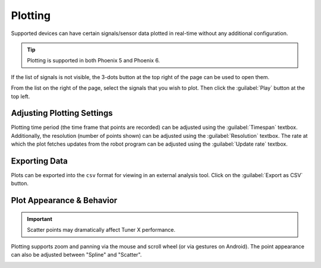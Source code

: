 Plotting
========

Supported devices can have certain signals/sensor data plotted in real-time without any additional configuration.

.. tip:: Plotting is supported in both Phoenix 5 and Phoenix 6.

.. image:: images/plot-page-button-location.png
   :width: 70%
   :alt: Plot page button is located in the top right navigation bar.

If the list of signals is not visible, the 3-dots button at the top right of the page can be used to open them.

.. image:: images/plot-signals-button-location.png
   :width: 40%
   :alt: Button to open list of signals

From the list on the right of the page, select the signals that you wish to plot. Then click the :guilabel:`Play` button at the top left.

.. image:: images/valid-plotting-signals.png
   :width: 70%
   :alt: Valid plotting signals

Adjusting Plotting Settings
---------------------------

Plotting time period (the time frame that points are recorded) can be adjusted using the :guilabel:`Timespan` textbox. Additionally, the resolution (number of points shown) can be adjusted using the :guilabel:`Resolution` textbox. The rate at which the plot fetches updates from the robot program can be adjusted using the :guilabel:`Update rate` textbox.

.. image:: images/time-period-box.png
   :width: 70%
   :alt: Plot settings textboxes

Exporting Data
--------------

Plots can be exported into the ``csv`` format for viewing in an external analysis tool. Click on the :guilabel:`Export as CSV` button.

Plot Appearance & Behavior
--------------------------

.. important:: Scatter points may dramatically affect Tuner X performance.

Plotting supports zoom and panning via the mouse and scroll wheel (or via gestures on Android). The point appearance can also be adjusted between "Spline" and "Scatter".

.. image:: images/scatter-plot-view.png
   :width: 70%
   :alt: Points as shown when scatter is selected.
